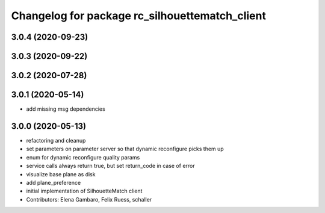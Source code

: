 ^^^^^^^^^^^^^^^^^^^^^^^^^^^^^^^^^^^^^^^^^^^^^^^
Changelog for package rc_silhouettematch_client
^^^^^^^^^^^^^^^^^^^^^^^^^^^^^^^^^^^^^^^^^^^^^^^

3.0.4 (2020-09-23)
------------------

3.0.3 (2020-09-22)
------------------

3.0.2 (2020-07-28)
------------------

3.0.1 (2020-05-14)
------------------
* add missing msg dependencies

3.0.0 (2020-05-13)
------------------
* refactoring and cleanup
* set parameters on parameter server so that dynamic reconfigure picks them up
* enum for dynamic reconfigure quality params
* service calls always return true, but set return_code in case of error
* visualize base plane as disk
* add plane_preference
* initial implementation of SilhouetteMatch client
* Contributors: Elena Gambaro, Felix Ruess, schaller
